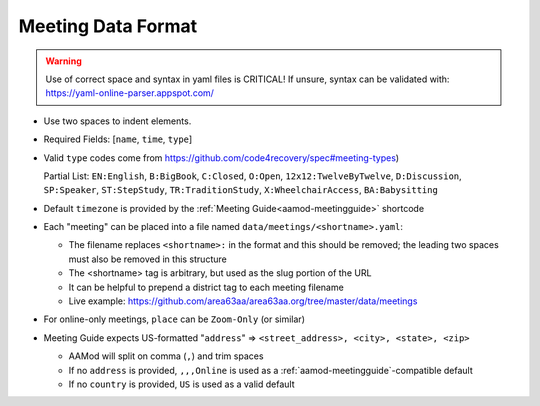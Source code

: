 .. _meeting-format:

Meeting Data Format
-------------------

.. warning::
   Use of correct space and syntax in yaml files is CRITICAL!
   If unsure, syntax can be validated with: https://yaml-online-parser.appspot.com/

- Use two spaces to indent elements.
- Required Fields: [``name``, ``time``, ``type``]
- Valid ``type`` codes come from https://github.com/code4recovery/spec#meeting-types)

  Partial List: ``EN:English``, ``B:BigBook``, ``C:Closed``, ``O:Open``,
  ``12x12:TwelveByTwelve``, ``D:Discussion``, ``SP:Speaker``, ``ST:StepStudy``,
  ``TR:TraditionStudy``, ``X:WheelchairAccess``, ``BA:Babysitting``

- Default ``timezone`` is provided by the :ref:`Meeting Guide<aamod-meetingguide>` shortcode
- Each "meeting" can be placed into a file named ``data/meetings/<shortname>.yaml``:

  + The filename replaces ``<shortname>:`` in the format and this should be removed;
    the leading two spaces must also be removed in this structure
  + The <shortname> tag is arbitrary, but used as the slug portion of the URL
  + It can be helpful to prepend a district tag to each meeting filename
  + Live example: https://github.com/area63aa/area63aa.org/tree/master/data/meetings

- For online-only meetings, ``place`` can be ``Zoom-Only`` (or similar)
- Meeting Guide expects US-formatted "``address``" => ``<street_address>, <city>, <state>, <zip>``

  + AAMod will split on comma (``,``) and trim spaces
  + If no ``address`` is provided, ``,,,Online`` is used as a
    :ref:`aamod-meetingguide`-compatible default
  + If no ``country`` is provided, ``US`` is used as a valid default
